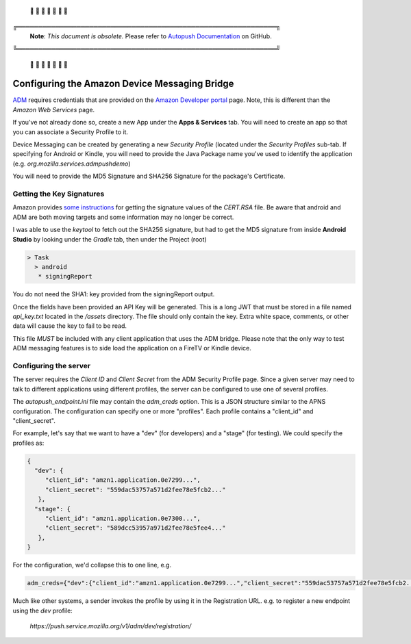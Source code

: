  🚨 🚨 🚨 🚨 🚨 🚨 🚨

╔═════════════════════════════════════════════════════════════╗
 **Note**: *This document is obsolete.*
 Please refer to `Autopush Documentation <https://mozilla-services.github.io/autopush-rs>`_ on GitHub.
╚═════════════════════════════════════════════════════════════╝

 🚨 🚨 🚨 🚨 🚨 🚨 🚨


Configuring the Amazon Device Messaging Bridge
==============================================

`ADM <https://developer.amazon.com/docs/adm/overview.html>`_ requires
credentials that are provided on the `Amazon Developer portal
<https://developer.amazon.com/myapps.html>`_ page. Note, this is different than
the *Amazon Web Services* page.

If you've not already done so, create a new App under the **Apps & Services**
tab. You will need to create an app so that you can associate a Security
Profile to it.

Device Messaging can be created by generating a new *Security Profile* (located
under the *Security Profiles* sub-tab. If specifying for Android or Kindle,
you will need to provide the Java Package name you've used to identify the
application (e.g. `org.mozilla.services.admpushdemo`)

You will need to provide the MD5 Signature and SHA256 Signature for the
package's Certificate.

Getting the Key Signatures
--------------------------

Amazon provides `some instructions <https://developer.amazon
.com/docs/login-with-amazon/register-android.html#app-signatures-and-keys>`_
for getting the signature values of the `CERT.RSA` file. Be aware that android
and ADM are both moving targets and some information may no longer be correct.

I was able to use the `keytool` to fetch out the SHA256 signature, but had to
get the MD5 signature from inside **Android Studio** by looking under the
*Gradle* tab, then under the Project (root)

.. code-block:: text

   > Task
     > android
      * signingReport

You do not need the SHA1: key provided from the signingReport output.

Once the fields have been provided an API Key will be generated. This is a
long JWT that must be stored in a file named `api_key.txt` located in the
`/assets` directory. The file should only contain the key. Extra white
space, comments, or other data will cause the key to fail to be read.

This file *MUST* be included with any client application that uses the ADM
bridge. Please note that the only way to test ADM messaging features is to
side load the application on a FireTV or Kindle device.

Configuring the server
----------------------

The server requires the *Client ID* and *Client Secret* from  the ADM Security
Profile page. Since a given server may need to talk to different
applications using different profiles, the server can be configured to use
one of several profiles.

The `autopush_endpoint.ini` file may contain the `adm_creds` option. This is
a JSON structure similar to the APNS configuration. The configuration can
specify one or more "profiles". Each profile contains a "client_id" and
"client_secret".

For example, let's say that we want to have a "dev" (for developers) and a
"stage" (for testing). We could specify the profiles as:

.. code-block:: json

   {
     "dev": {
        "client_id": "amzn1.application.0e7299...",
        "client_secret": "559dac53757a571d2fee78e5fcb2..."
      },
     "stage": {
        "client_id": "amzn1.application.0e7300...",
        "client_secret": "589dcc53957a971d2fee78e5fee4..."
      },
   }

For the configuration, we'd collapse this to one line, e.g.

.. code-block:: text

   adm_creds={"dev":{"client_id":"amzn1.application.0e7299...","client_secret":"559dac53757a571d2fee78e5fcb2..."},"stage":{"client_id":"amzn1.application.0e7300...","client_secret": "589dcc53957a971d2fee78e5fee4..."},}

Much like other systems, a sender invokes the profile by using it in the
Registration URL. e.g. to register a new endpoint using the `dev` profile:

  `https://push.service.mozilla.org/v1/adm/dev/registration/`

